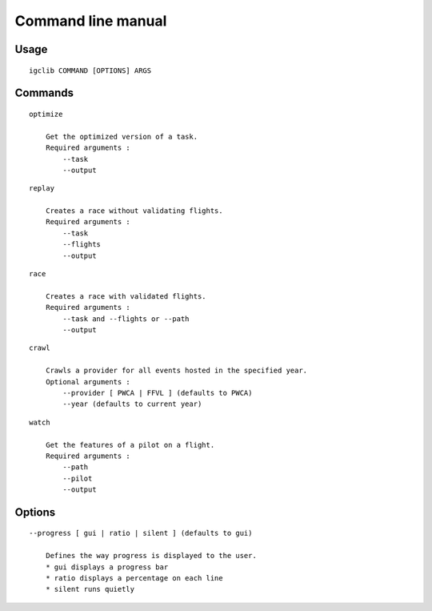 ###################
Command line manual
###################

.. highlight:: bash

Usage
======

::

    igclib COMMAND [OPTIONS] ARGS


Commands
========

::

    optimize

        Get the optimized version of a task.
        Required arguments :
            --task
            --output

::

    replay

        Creates a race without validating flights.
        Required arguments :
            --task
            --flights
            --output

::

    race

        Creates a race with validated flights.
        Required arguments :
            --task and --flights or --path
            --output

::

    crawl

        Crawls a provider for all events hosted in the specified year.
        Optional arguments :
            --provider [ PWCA | FFVL ] (defaults to PWCA)
            --year (defaults to current year)

::

    watch

        Get the features of a pilot on a flight.
        Required arguments :
            --path
            --pilot
            --output

Options
========

::

    --progress [ gui | ratio | silent ] (defaults to gui)

        Defines the way progress is displayed to the user.
        * gui displays a progress bar
        * ratio displays a percentage on each line
        * silent runs quietly


